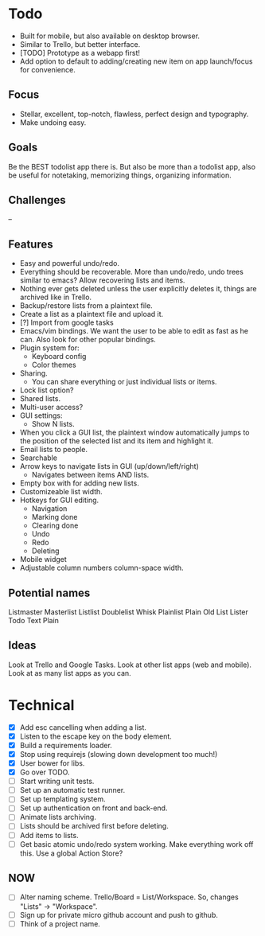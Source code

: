 * Todo
  - Built for mobile, but also available on desktop browser.
  - Similar to Trello, but better interface.
  - [TODO] Prototype as a webapp first!
  - Add option to default to adding/creating new item on app
    launch/focus for convenience.
** Focus
   - Stellar, excellent, top-notch, flawless, perfect design and typography.
   - Make undoing easy.
** Goals
   Be the BEST todolist app there is. But also be more than a todolist
   app, also be useful for notetaking, memorizing things, organizing
   information.
** Challenges
   --
** Features
   - Easy and powerful undo/redo.
   - Everything should be recoverable. More than undo/redo, undo trees
     similar to emacs? Allow recovering lists and items.
   - Nothing ever gets deleted unless the user explicitly deletes it,
     things are archived like in Trello.
   - Backup/restore lists from a plaintext file.
   - Create a list as a plaintext file and upload it.
   - [?] Import from google tasks
   - Emacs/vim bindings. We want the user to be able to edit as fast
     as he can. Also look for other popular bindings.
   - Plugin system for:
     + Keyboard config
     + Color themes
   - Sharing.
     + You can share everything or just individual lists or items.
   - Lock list option?
   - Shared lists.
   - Multi-user access?
   - GUI settings:
     + Show N lists.
   - When you click a GUI list, the plaintext window automatically
     jumps to the position of the selected list and its item and
     highlight it.
   - Email lists to people.
   - Searchable
   - Arrow keys to navigate lists in GUI (up/down/left/right)
     + Navigates between items AND lists.
   - Empty box with for adding new lists.
   - Customizeable list width.
   - Hotkeys for GUI editing.
     + Navigation
     + Marking done
     + Clearing done
     + Undo
     + Redo
     + Deleting
   - Mobile widget
   - Adjustable column numbers column-space width.
** Potential names
   Listmaster
   Masterlist
   Listlist
   Doublelist
   Whisk
   Plainlist
   Plain Old List
   Lister
   Todo
   Text
   Plain
** Ideas
   Look at Trello and Google Tasks.
   Look at other list apps (web and mobile).
   Look at as many list apps as you can.

* Technical
  - [X] Add esc cancelling when adding a list.
  - [X] Listen to the escape key on the body element.
  - [X] Build a requirements loader.
  - [X] Stop using requirejs (slowing down development too much!)
  - [X] User bower for libs.
  - [X] Go over TODO.
  - [ ] Start writing unit tests.
  - [ ] Set up an automatic test runner.
  - [ ] Set up templating system.
  - [ ] Set up authentication on front and back-end.
  - [ ] Animate lists archiving.
  - [ ] Lists should be archived first before deleting.
  - [ ] Add items to lists.
  - [ ] Get basic atomic undo/redo system working. Make everything
        work off this. Use a global Action Store?
** NOW
   - [ ] Alter naming scheme. Trello/Board = List/Workspace. So, changes "Lists" -> "Workspace".
   - [ ] Sign up for private micro github account and push to github.
   - [ ] Think of a project name.
